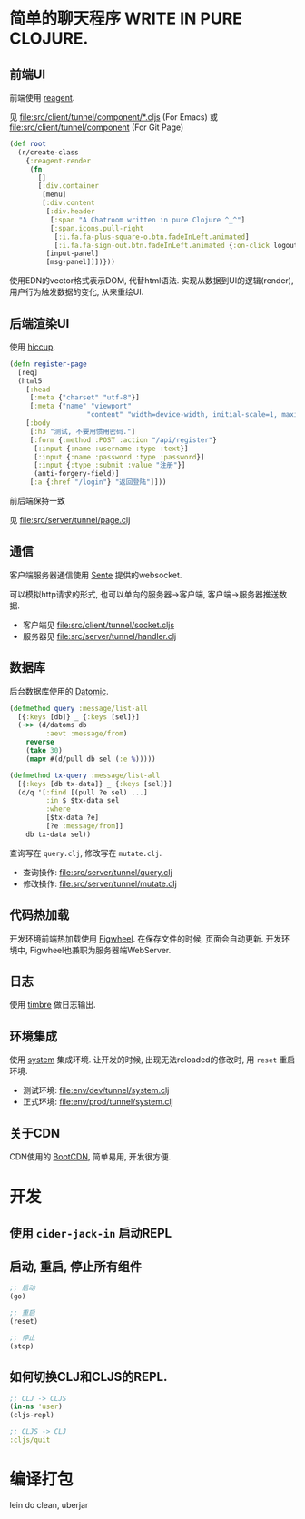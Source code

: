 * 简单的聊天程序 WRITE IN PURE CLOJURE.
** 前端UI
前端使用 [[https://github.com/reagent-project/reagent][reagent]].

见 [[file:src/client/tunnel/component/*.cljs]] (For Emacs) 
或 [[file:src/client/tunnel/component]] (For Git Page)
#+BEGIN_SRC clojure
  (def root
    (r/create-class
      {:reagent-render
       (fn
         []
         [:div.container
          [menu]
          [:div.content
           [:div.header
            [:span "A Chatroom written in pure Clojure ^_^"]
            [:span.icons.pull-right
             [:i.fa.fa-plus-square-o.btn.fadeInLeft.animated]
             [:i.fa.fa-sign-out.btn.fadeInLeft.animated {:on-click logout}]]]
           [input-panel]
           [msg-panel]]])}))
#+END_SRC
使用EDN的vector格式表示DOM, 代替html语法. 实现从数据到UI的逻辑(render),
用户行为触发数据的变化, 从来重绘UI.

** 后端渲染UI
使用 [[https://github.com/weavejester/hiccup][hiccup]].

#+BEGIN_SRC clojure
  (defn register-page
    [req]
    (html5
      [:head
       [:meta {"charset" "utf-8"}]
       [:meta {"name" "viewport"
                     "content" "width=device-width, initial-scale=1, maximum-scale=1"}]]
      [:body
       [:h3 "测试, 不要用惯用密码."]
       [:form {:method :POST :action "/api/register"}
        [:input {:name :username :type :text}]
        [:input {:name :password :type :password}]
        [:input {:type :submit :value "注册"}]
        (anti-forgery-field)]
       [:a {:href "/login"} "返回登陆"]]))
#+END_SRC
前后端保持一致

见 [[file:src/server/tunnel/page.clj]]

** 通信
客户端服务器通信使用 [[https://github.com/ptaoussanis/sente][Sente]] 提供的websocket. 

可以模拟http请求的形式, 
也可以单向的服务器->客户端, 客户端->服务器推送数据.

- 客户端见 [[file:src/client/tunnel/socket.cljs]]
- 服务器见 [[file:src/server/tunnel/handler.clj]]

** 数据库
后台数据库使用的 [[http://www.datomic.com/][Datomic]]. 
#+BEGIN_SRC clojure
  (defmethod query :message/list-all
    [{:keys [db]} _ {:keys [sel]}]
    (->> (d/datoms db
           :aevt :message/from)
      reverse
      (take 30)
      (mapv #(d/pull db sel (:e %)))))

  (defmethod tx-query :message/list-all
    [{:keys [db tx-data]} _ {:keys [sel]}]
    (d/q '[:find [(pull ?e sel) ...]
           :in $ $tx-data sel
           :where
           [$tx-data ?e]
           [?e :message/from]]
      db tx-data sel))
#+END_SRC
查询写在 ~query.clj~, 修改写在 ~mutate.clj~.

- 查询操作: [[file:src/server/tunnel/query.clj]]
- 修改操作: [[file:src/server/tunnel/mutate.clj]]
** 代码热加载
开发环境前端热加载使用 [[https://github.com/bhauman/lein-figwheel][Figwheel]]. 在保存文件的时候, 页面会自动更新.
开发环境中, Figwheel也兼职为服务器端WebServer.

** 日志
使用 [[https://github.com/ptaoussanis/timbre][timbre]] 做日志输出.

** 环境集成
使用 [[https://github.com/danielsz/system][system]] 集成环境. 让开发的时候, 出现无法reloaded的修改时, 
用 ~reset~ 重启环境.

- 测试环境: [[file:env/dev/tunnel/system.clj]]
- 正式环境: [[file:env/prod/tunnel/system.clj]]

** 关于CDN
CDN使用的 [[http://www.bootcdn.cn/][BootCDN]], 简单易用, 开发很方便.

* 开发
** 使用 ~cider-jack-in~ 启动REPL
** 启动, 重启, 停止所有组件
#+BEGIN_SRC clojure
  ;; 启动
  (go)

  ;; 重启
  (reset)

  ;; 停止
  (stop)
#+END_SRC

** 如何切换CLJ和CLJS的REPL.
#+BEGIN_SRC clojure
  ;; CLJ -> CLJS
  (in-ns 'user)
  (cljs-repl)

  ;; CLJS -> CLJ
  :cljs/quit
#+END_SRC

* 编译打包
lein do clean, uberjar
